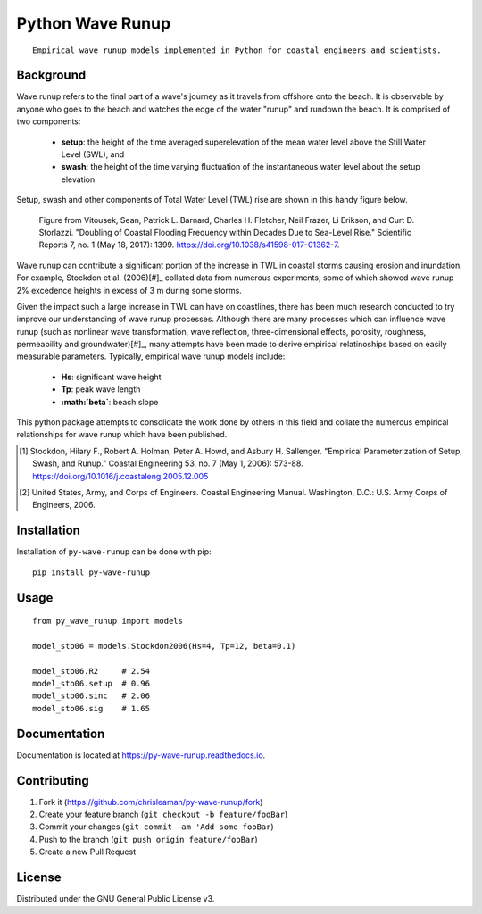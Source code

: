 =================
Python Wave Runup
=================
::

    Empirical wave runup models implemented in Python for coastal engineers and scientists.

.. image:: https://img.shields.io/pypi/v/py-wave-runup.svg
        :target: https://pypi.python.org/pypi/py-wave-runup

.. image:: https://img.shields.io/travis/com/chrisleaman/py-wave-runup.svg
        :target: https://travis-ci.com/chrisleaman/py-wave-runup

.. image:: https://readthedocs.org/projects/py-wave-runup/badge/?version=latest
    :target: https://py-wave-runup.readthedocs.io/en/latest/?badge=latest
    :alt: Documentation Status

.. image:: https://codecov.io/gh/chrisleaman/py-wave-runup/branch/master/graph/badge.svg
    :target: https://codecov.io/gh/chrisleaman/py-wave-runup

.. image:: https://img.shields.io/badge/code%20style-black-000000.svg
    :target: https://github.com/ambv/black

.. image:: https://pyup.io/repos/github/chrisleaman/py-wave-runup/shield.svg
     :target: https://pyup.io/repos/github/chrisleaman/py-wave-runup/
     :alt: Updates


Background
----------

Wave runup refers to the final part of a wave's journey as it travels from offshore
onto the beach. It is observable by anyone who goes to the beach and watches the edge
of the water "runup" and rundown the beach. It is comprised of two components:

    - **setup**: the height of the time averaged superelevation of the mean water level
      above the Still Water Level (SWL), and
    - **swash**: the height of the time varying fluctuation of the instantaneous water
      level about the setup elevation

Setup, swash and other components of Total Water Level (TWL) rise are shown in this
handy figure below.

.. figure:: ./docs/_static/VitousekDoubling2017Fig1.jpg

    Figure from Vitousek, Sean, Patrick L. Barnard, Charles H. Fletcher, Neil Frazer,
    Li Erikson, and Curt D. Storlazzi. "Doubling of Coastal Flooding Frequency
    within Decades Due to Sea-Level Rise." Scientific Reports 7, no. 1 (May 18,
    2017): 1399. https://doi.org/10.1038/s41598-017-01362-7.

Wave runup can contribute a significant portion of the increase in TWL in coastal
storms causing erosion and inundation. For example, Stockdon et al. (2006)[#]_
collated data from numerous experiments, some of which showed wave runup 2% excedence
heights in excess of 3 m during some storms.

Given the impact such a large increase in TWL can have on coastlines, there has been
much research conducted to try improve our understanding of wave runup processes.
Although there are many processes which can influence wave runup (such as nonlinear
wave transformation, wave reflection, three-dimensional effects, porosity, roughness,
permeability and groundwater)[#]_, many attempts have been made to derive empirical
relatinoships based on easily measurable parameters. Typically, empirical wave runup
models include:

    - **Hs**: significant wave height
    - **Tp**: peak wave length
    - **:math:`\beta`**: beach slope

This python package attempts to consolidate the work done by others in this field and
collate the numerous empirical relationships for wave runup which have been published.

.. [#] Stockdon, Hilary F., Robert A. Holman, Peter A. Howd, and Asbury H. Sallenger.
       "Empirical Parameterization of Setup, Swash, and Runup." Coastal Engineering 53,
       no. 7 (May 1, 2006): 573-88. https://doi.org/10.1016/j.coastaleng.2005.12.005
.. [#] United States, Army, and Corps of Engineers. Coastal Engineering Manual.
       Washington, D.C.: U.S. Army Corps of Engineers, 2006.


Installation
------------

Installation of ``py-wave-runup`` can be done with pip:

::

    pip install py-wave-runup


Usage
-----

::

    from py_wave_runup import models

    model_sto06 = models.Stockdon2006(Hs=4, Tp=12, beta=0.1)

    model_sto06.R2     # 2.54
    model_sto06.setup  # 0.96
    model_sto06.sinc   # 2.06
    model_sto06.sig    # 1.65


Documentation
-------------
Documentation is located at  https://py-wave-runup.readthedocs.io.

Contributing
------------

1. Fork it (https://github.com/chrisleaman/py-wave-runup/fork)
2. Create your feature branch (``git checkout -b feature/fooBar``)
3. Commit your changes (``git commit -am 'Add some fooBar``)
4. Push to the branch (``git push origin feature/fooBar``)
5. Create a new Pull Request


License
--------

Distributed under the GNU General Public License v3.
